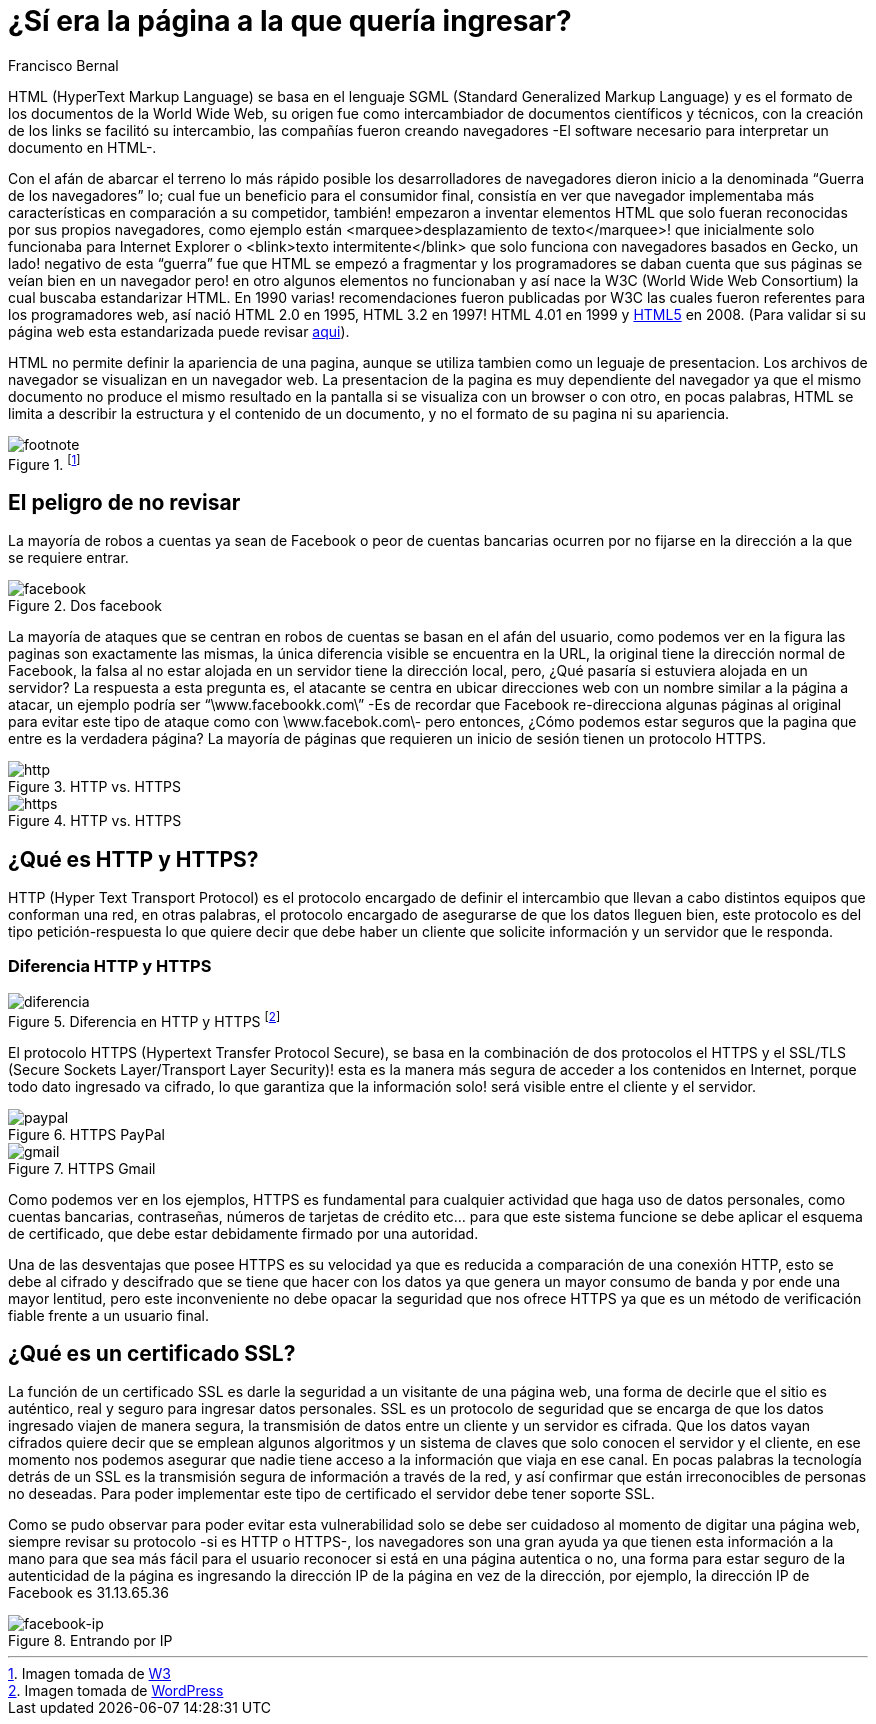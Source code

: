 :slug: pagina-queria-ingresar/
:date: 2017-03-08
:category: opiniones-de-seguridad
:tags: web, seguridad, información
:Image: pagina.png
:author: Francisco Bernal
:writer: pacho
:name: Francisco Bernal Baquero
:about1: Ingeniero Electrónico.
:about2: Programador en Python y Ruby, siempre dispuesto a aprender.

= ¿Sí era la página a la que quería ingresar?

HTML (HyperText Markup Language) se basa en el lenguaje SGML (Standard Generalized Markup Language) y es el formato de los documentos de la World Wide Web, su origen fue como intercambiador de documentos científicos y técnicos, con la creación de los links se facilitó su intercambio, las compañías fueron creando navegadores -El software necesario para interpretar un documento en HTML-.

Con el afán de abarcar el terreno lo más rápido posible los desarrolladores de navegadores dieron inicio a la denominada “Guerra de los navegadores” lo; cual fue un beneficio para el consumidor final, consistía en ver que navegador implementaba más características en comparación a su competidor, también! empezaron a inventar elementos HTML que solo fueran reconocidas por sus propios navegadores, como ejemplo están <marquee>desplazamiento de texto</marquee>! que inicialmente solo funcionaba para Internet Explorer o <blink>texto intermitente</blink> que solo funciona con navegadores basados en Gecko, un lado! negativo de esta “guerra” fue que HTML se empezó a fragmentar y los programadores se daban cuenta que sus páginas se veían bien en un navegador pero! en otro algunos elementos no funcionaban y así nace la W3C (World Wide Web Consortium) la cual buscaba estandarizar HTML. En 1990 varias! recomendaciones fueron publicadas por W3C las cuales fueron referentes para los programadores web, así nació HTML 2.0 en 1995, HTML 3.2 en 1997! HTML 4.01 en 1999 y https://www.w3.org/TR/html5/[HTML5] en 2008. (Para validar si su página web esta estandarizada puede revisar https://validator.w3.org/[aqui]).

HTML no permite definir la apariencia de una pagina, aunque se utiliza tambien como un leguaje de presentacion. Los archivos de navegador se visualizan en un navegador web. La presentacion de la pagina es muy dependiente del navegador ya que el mismo documento no produce el mismo resultado en la pantalla si se visualiza con un browser o con otro, en pocas palabras, HTML se limita a describir la estructura y el contenido de un documento, y no el formato de su pagina ni su apariencia.

.footnote:[Imagen tomada de https://www.w3.org/[W3]]
image::ctn-04.gif[footnote]

== El peligro de no revisar

La mayoría de robos a cuentas ya sean de Facebook o peor de cuentas bancarias ocurren por no fijarse en la dirección a la que se requiere entrar.

.Dos facebook
image::facebook.gif[facebook]

La mayoría de ataques que se centran en robos de cuentas se basan en el afán del usuario, como podemos ver en la figura las paginas son exactamente las mismas, la única diferencia visible se encuentra en la URL, la original tiene la dirección normal de Facebook, la falsa al no estar alojada en un servidor tiene la dirección local, pero, ¿Qué pasaría si estuviera alojada en un servidor? La respuesta a esta pregunta es, el atacante se centra en ubicar direcciones web con un nombre similar a la página a atacar, un ejemplo podría ser “\www.facebookk.com\” -Es de recordar que Facebook re-direcciona algunas páginas al original para evitar este tipo de ataque como con \www.facebok.com\- pero entonces, ¿Cómo podemos estar seguros que la pagina que entre es la verdadera página? La mayoría de páginas que requieren un inicio de sesión tienen un protocolo HTTPS.

.HTTP vs. HTTPS
image::http.png[http]

.HTTP vs. HTTPS
image::https.png[https]

== ¿Qué es HTTP y HTTPS?

HTTP (Hyper Text Transport Protocol) es el protocolo encargado de definir el intercambio que llevan a cabo distintos equipos que conforman una red, en otras palabras, el protocolo encargado de asegurarse de que los datos lleguen bien, este protocolo es del tipo petición-respuesta lo que quiere decir que debe haber un cliente que solicite información y un servidor que le responda.

=== Diferencia HTTP y HTTPS

.Diferencia en HTTP y HTTPS footnote:[Imagen tomada de http://www.wordpressmagazine.es[WordPress]]
image::http-vs-https.png[diferencia]

El protocolo HTTPS (Hypertext Transfer Protocol Secure), se basa en la combinación de dos protocolos el HTTPS y el SSL/TLS (Secure Sockets Layer/Transport Layer Security)! esta es la manera más segura de acceder a los contenidos en Internet, porque todo dato ingresado va cifrado, lo que garantiza que la información solo! será visible entre el cliente y el servidor.

.HTTPS PayPal
image::paypal.png[paypal]

.HTTPS Gmail
image::gmail.png[gmail]

Como podemos ver en los ejemplos, HTTPS es fundamental para cualquier actividad que haga uso de datos personales, como cuentas bancarias, contraseñas, números de tarjetas de crédito etc… para que este sistema funcione se debe aplicar el esquema de certificado, que debe estar debidamente firmado por una autoridad.

Una de las desventajas que posee HTTPS es su velocidad ya que es reducida a comparación de una conexión HTTP, esto se debe al cifrado y descifrado que se tiene que hacer con los datos ya que genera un mayor consumo de banda y por ende una mayor lentitud, pero este inconveniente no debe opacar la seguridad que nos ofrece HTTPS ya que es un método de verificación fiable frente a un usuario final.

== ¿Qué es un certificado SSL?

La función de un certificado SSL es darle la seguridad a un visitante de una página web, una forma de decirle que el sitio es auténtico, real y seguro para ingresar datos personales. SSL es un protocolo de seguridad que se encarga de que los datos ingresado viajen de manera segura, la transmisión de datos entre un cliente y un servidor es cifrada. Que los datos vayan cifrados quiere decir que se emplean algunos algoritmos y un sistema de claves que solo conocen el servidor y el cliente, en ese momento nos podemos asegurar que nadie tiene acceso a la información que viaja en ese canal. En pocas palabras la tecnología detrás de un SSL es la transmisión segura de información a través de la red, y así confirmar que están irreconocibles de personas no deseadas. Para poder implementar este tipo de certificado el servidor debe tener soporte SSL.

Como se pudo observar para poder evitar esta vulnerabilidad solo se debe ser cuidadoso al momento de digitar una página web, siempre revisar su protocolo -si es HTTP o HTTPS-, los navegadores son una gran ayuda ya que tienen esta información a la mano para que sea más fácil para el usuario reconocer si está en una página autentica o no, una forma para estar seguro de la autenticidad de la página es ingresando la dirección IP de la página en vez de la dirección, por ejemplo, la dirección IP de Facebook es 31.13.65.36

.Entrando por IP
image::facebookip.gif[facebook-ip]
